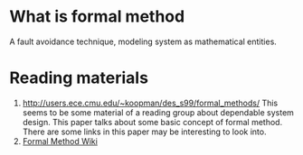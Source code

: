 * What is formal method
  A fault avoidance technique, modeling system as mathematical entities.


* Reading materials
1. http://users.ece.cmu.edu/~koopman/des_s99/formal_methods/
   This seems to be some material of a reading group about dependable system
   design. This paper talks about some basic concept of formal method. There are
   some links in this paper may be interesting to look into.
2. [[http://formalmethods.wikia.com/wiki/VL][Formal Method Wiki]]
   

